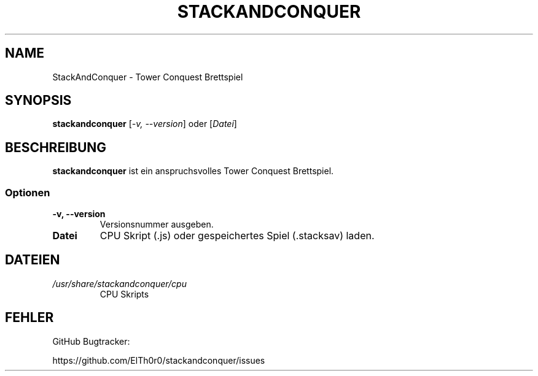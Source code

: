 '\" t
.\" ** The above line should force tbl to be a preprocessor **
.\" Man page for StackAndConquer
.\"
.\" Copyright (C), 2018, Thorsten Roth
.\"
.\" You may distribute under the terms of the GNU General Public
.\" License as specified in the file COPYING that comes with the man
.\" distribution.
.\"
.\" Mon Jan  01 20:15:00 CEST 2018  ElThoro <elthoro@gmx.de>
.\"
.TH STACKANDCONQUER 6 "2018-01-01" "Thorsten Roth" "StackAndConquer Handbuchseite"
.SH NAME
StackAndConquer \- Tower Conquest Brettspiel
.SH SYNOPSIS
\fBstackandconquer\fP [\fI\-v, \-\-version\fP] oder [\fIDatei\fP]
.SH BESCHREIBUNG
\fPstackandconquer\fP ist ein anspruchsvolles Tower Conquest Brettspiel.
.SS Optionen
.TP
\fB\-v, \-\-version\fP
Versionsnummer ausgeben.
.TP
\fBDatei\fP
CPU Skript (.js) oder gespeichertes Spiel (.stacksav) laden.
.SH DATEIEN
.TP
.I /usr/share/stackandconquer/cpu
CPU Skripts
.SH FEHLER
GitHub Bugtracker:

https://github.com/ElTh0r0/stackandconquer/issues
